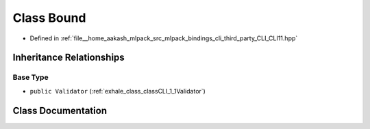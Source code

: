 .. _exhale_class_classCLI_1_1Bound:

Class Bound
===========

- Defined in :ref:`file__home_aakash_mlpack_src_mlpack_bindings_cli_third_party_CLI_CLI11.hpp`


Inheritance Relationships
-------------------------

Base Type
*********

- ``public Validator`` (:ref:`exhale_class_classCLI_1_1Validator`)


Class Documentation
-------------------


.. doxygenclass:: CLI::Bound
   :members:
   :protected-members:
   :undoc-members: